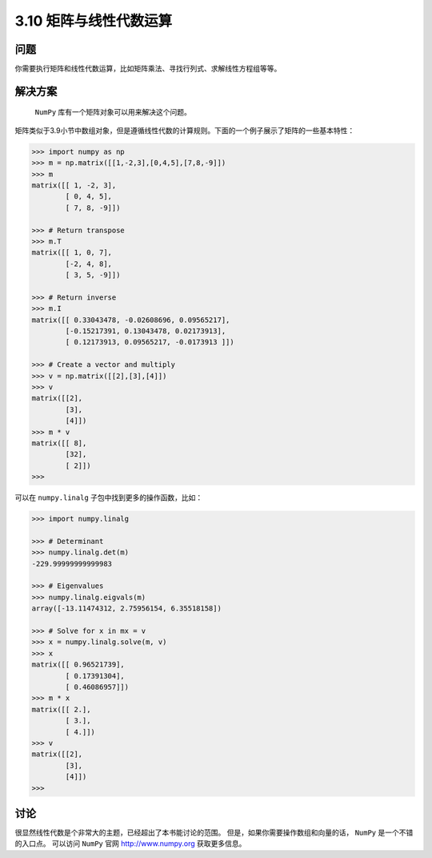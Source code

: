 ============================
3.10 矩阵与线性代数运算
============================

----------
问题
----------
你需要执行矩阵和线性代数运算，比如矩阵乘法、寻找行列式、求解线性方程组等等。

----------
解决方案
----------
 ``NumPy`` 库有一个矩阵对象可以用来解决这个问题。
矩阵类似于3.9小节中数组对象，但是遵循线性代数的计算规则。下面的一个例子展示了矩阵的一些基本特性：

.. code-block:: python

    >>> import numpy as np
    >>> m = np.matrix([[1,-2,3],[0,4,5],[7,8,-9]])
    >>> m
    matrix([[ 1, -2, 3],
            [ 0, 4, 5],
            [ 7, 8, -9]])

    >>> # Return transpose
    >>> m.T
    matrix([[ 1, 0, 7],
            [-2, 4, 8],
            [ 3, 5, -9]])

    >>> # Return inverse
    >>> m.I
    matrix([[ 0.33043478, -0.02608696, 0.09565217],
            [-0.15217391, 0.13043478, 0.02173913],
            [ 0.12173913, 0.09565217, -0.0173913 ]])

    >>> # Create a vector and multiply
    >>> v = np.matrix([[2],[3],[4]])
    >>> v
    matrix([[2],
            [3],
            [4]])
    >>> m * v
    matrix([[ 8],
            [32],
            [ 2]])
    >>>

可以在 ``numpy.linalg`` 子包中找到更多的操作函数，比如：

.. code-block:: python

    >>> import numpy.linalg

    >>> # Determinant
    >>> numpy.linalg.det(m)
    -229.99999999999983

    >>> # Eigenvalues
    >>> numpy.linalg.eigvals(m)
    array([-13.11474312, 2.75956154, 6.35518158])

    >>> # Solve for x in mx = v
    >>> x = numpy.linalg.solve(m, v)
    >>> x
    matrix([[ 0.96521739],
            [ 0.17391304],
            [ 0.46086957]])
    >>> m * x
    matrix([[ 2.],
            [ 3.],
            [ 4.]])
    >>> v
    matrix([[2],
            [3],
            [4]])
    >>>

----------
讨论
----------
很显然线性代数是个非常大的主题，已经超出了本书能讨论的范围。
但是，如果你需要操作数组和向量的话， ``NumPy`` 是一个不错的入口点。
可以访问 ``NumPy`` 官网 http://www.numpy.org 获取更多信息。

